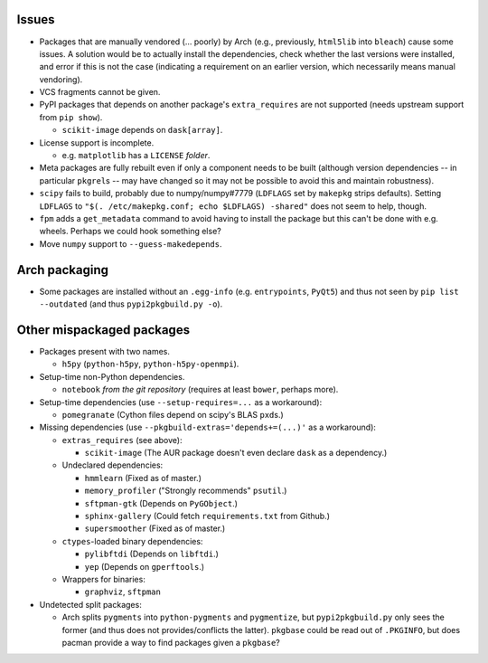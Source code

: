 Issues
======

- Packages that are manually vendored (... poorly) by Arch (e.g., previously,
  ``html5lib`` into ``bleach``) cause some issues.  A solution would be to
  actually install the dependencies, check whether the last versions were
  installed, and error if this is not the case (indicating a requirement on an
  earlier version, which necessarily means manual vendoring).

- VCS fragments cannot be given.

- PyPI packages that depends on another package's ``extra_requires`` are not
  supported (needs upstream support from ``pip show``).

  - ``scikit-image`` depends on ``dask[array]``.

- License support is incomplete.

  - e.g. ``matplotlib`` has a ``LICENSE`` *folder*.

- Meta packages are fully rebuilt even if only a component needs to be built
  (although version dependencies -- in particular ``pkgrel``\s -- may have
  changed so it may not be possible to avoid this and maintain robustness).

- ``scipy`` fails to build, probably due to numpy/numpy#7779 (``LDFLAGS``
  set by ``makepkg`` strips defaults).  Setting ``LDFLAGS`` to ``"$(.
  /etc/makepkg.conf; echo $LDFLAGS) -shared"`` does not seem to help, though.

- ``fpm`` adds a ``get_metadata`` command to avoid having to install the
  package but this can't be done with e.g. wheels.  Perhaps we could hook
  something else?

- Move ``numpy`` support to ``--guess-makedepends``.

Arch packaging
==============

- Some packages are installed without an ``.egg-info`` (e.g. ``entrypoints``,
  ``PyQt5``) and thus not seen by ``pip list --outdated`` (and thus
  ``pypi2pkgbuild.py -o``).

Other mispackaged packages
==========================

- Packages present with two names.

  - ``h5py`` (``python-h5py``, ``python-h5py-openmpi``).

- Setup-time non-Python dependencies.

  - ``notebook`` *from the git repository* (requires at least ``bower``,
    perhaps more).

- Setup-time dependencies (use ``--setup-requires=...`` as a workaround):

  - ``pomegranate`` (Cython files depend on scipy's BLAS ``pxd``\s.)

- Missing dependencies (use ``--pkgbuild-extras='depends+=(...)'`` as a
  workaround):

  - ``extras_requires`` (see above):

    - ``scikit-image`` (The AUR package doesn't even declare ``dask`` as a
      dependency.)

  - Undeclared dependencies:

    - ``hmmlearn`` (Fixed as of master.)
    - ``memory_profiler`` ("Strongly recommends" ``psutil``.)
    - ``sftpman-gtk`` (Depends on ``PyGObject``.)
    - ``sphinx-gallery`` (Could fetch ``requirements.txt`` from Github.)
    - ``supersmoother`` (Fixed as of master.)

  - ``ctypes``-loaded binary dependencies:

    - ``pylibftdi`` (Depends on ``libftdi``.)
    - ``yep`` (Depends on ``gperftools``.)

  - Wrappers for binaries:

    - ``graphviz``, ``sftpman``

- Undetected split packages:

  - Arch splits ``pygments`` into ``python-pygments`` and ``pygmentize``,
    but ``pypi2pkgbuild.py`` only sees the former (and thus does not
    provides/conflicts the latter).  ``pkgbase`` could be read out of
    ``.PKGINFO``, but does pacman provide a way to find packages given a
    ``pkgbase``?
